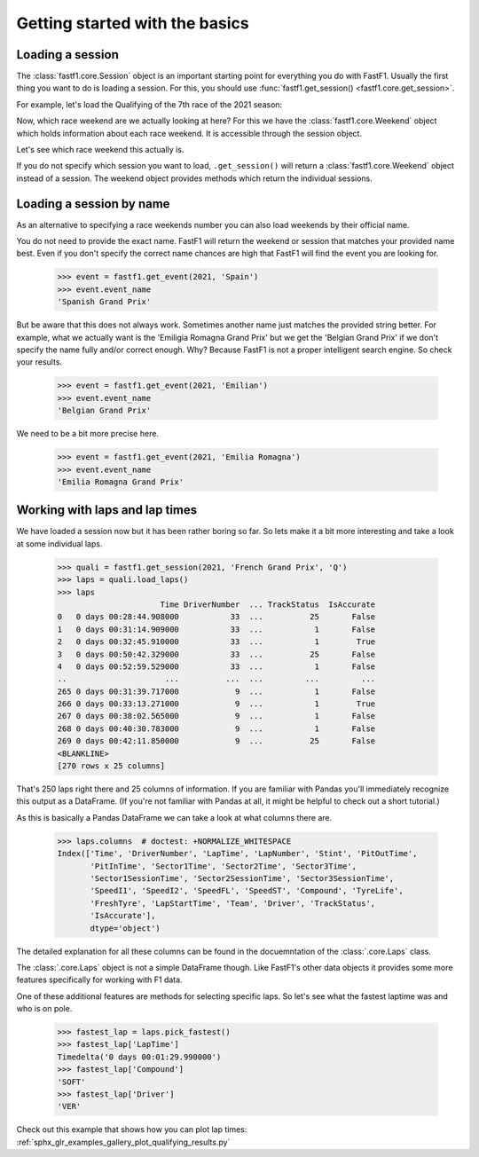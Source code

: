 
Getting started with the basics
===============================


Loading a session
-----------------

The :class:`fastf1.core.Session` object is an important starting point for
everything you do with FastF1. Usually the first thing you want to do
is loading a session. For this, you should use
:func:`fastf1.get_session() <fastf1.core.get_session>`.

For example, let's load the Qualifying of the 7th race of the 2021 season:

.. doctest::

  >>> import fastf1
  >>> session = fastf1.get_session(2021, 7, 'Q')
  >>> session.name
  'Qualifying'
  >>> session.date
  Timestamp('2021-06-19 00:00:00')


Now, which race weekend are we actually looking at here?
For this we have the :class:`fastf1.core.Weekend` object which holds
information about each race weekend. It is accessible through the
session object.

.. doctest::

  >>> session.event
  round_number                                                      7
  country                                                      France
  location                                               Le Castellet
  official_event_name    FORMULA 1 EMIRATES GRAND PRIX DE FRANCE 2021
  event_date                                      2021-06-20 00:00:00
  event_name                                        French Grand Prix
  event_format                                           conventional
  session1                                                 Practice 1
  session1_date                                   2021-06-18 00:00:00
  session2                                                 Practice 2
  session2_date                                   2021-06-18 00:00:00
  session3                                                 Practice 3
  session3_date                                   2021-06-19 00:00:00
  session4                                                 Qualifying
  session4_date                                   2021-06-19 00:00:00
  session5                                                       Race
  session5_date                                   2021-06-20 00:00:00
  f1_api_support                                                 True
  Name: French Grand Prix, dtype: object

Let's see which race weekend this actually is.

.. doctest::

  >>> session.event.event_name
  'French Grand Prix'
  >>> session.event.event_date  # this is the date of the race day
  Timestamp('2021-06-20 00:00:00')

If you do not specify which session you want to load, ``.get_session()``
will return a :class:`fastf1.core.Weekend` object instead of a session.
The weekend object provides methods which return the individual sessions.

.. doctest::

  >>> weekend = fastf1.get_event(2021, 7)
  >>> weekend
  round_number                                                      7
  country                                                      France
  location                                               Le Castellet
  official_event_name    FORMULA 1 EMIRATES GRAND PRIX DE FRANCE 2021
  event_date                                      2021-06-20 00:00:00
  event_name                                        French Grand Prix
  event_format                                           conventional
  session1                                                 Practice 1
  session1_date                                   2021-06-18 00:00:00
  session2                                                 Practice 2
  session2_date                                   2021-06-18 00:00:00
  session3                                                 Practice 3
  session3_date                                   2021-06-19 00:00:00
  session4                                                 Qualifying
  session4_date                                   2021-06-19 00:00:00
  session5                                                       Race
  session5_date                                   2021-06-20 00:00:00
  f1_api_support                                                 True
  Name: French Grand Prix, dtype: object
  >>> session = weekend.get_race()
  >>> session.name
  'Race'


Loading a session by name
-------------------------

As an alternative to specifying a race weekends number you can also load
weekends by their official name.

.. doctest::

  >>> event = fastf1.get_event(2021, 'French Grand Prix')
  >>> event.event_name
  'French Grand Prix'

You do not need to provide the exact name. FastF1 will return the weekend or
session that matches your provided name best. Even if you don't specify the
correct name chances are high that FastF1 will find the event you are looking
for.

  >>> event = fastf1.get_event(2021, 'Spain')
  >>> event.event_name
  'Spanish Grand Prix'

But be aware that this does not always work. Sometimes another name just
matches the provided string better. For example, what we actually want is the
'Emiligia Romagna Grand Prix' but we get the 'Belgian Grand Prix' if we don't
specify the name fully and/or correct enough. Why? Because FastF1 is not a
proper intelligent search engine. So check your results.

  >>> event = fastf1.get_event(2021, 'Emilian')
  >>> event.event_name
  'Belgian Grand Prix'

We need to be a bit more precise here.

  >>> event = fastf1.get_event(2021, 'Emilia Romagna')
  >>> event.event_name
  'Emilia Romagna Grand Prix'


Working with laps and lap times
-------------------------------

We have loaded a session now but it has been rather boring so far. So lets make it
a bit more interesting and take a look at some individual laps.

  >>> quali = fastf1.get_session(2021, 'French Grand Prix', 'Q')
  >>> laps = quali.load_laps()
  >>> laps
                        Time DriverNumber  ... TrackStatus  IsAccurate
  0   0 days 00:28:44.908000           33  ...          25       False
  1   0 days 00:31:14.909000           33  ...           1       False
  2   0 days 00:32:45.910000           33  ...           1        True
  3   0 days 00:50:42.329000           33  ...          25       False
  4   0 days 00:52:59.529000           33  ...           1       False
  ..                     ...          ...  ...         ...         ...
  265 0 days 00:31:39.717000            9  ...           1       False
  266 0 days 00:33:13.271000            9  ...           1        True
  267 0 days 00:38:02.565000            9  ...           1       False
  268 0 days 00:40:30.783000            9  ...           1       False
  269 0 days 00:42:11.850000            9  ...          25       False
  <BLANKLINE>
  [270 rows x 25 columns]

That's 250 laps right there and 25 columns of information. If you are familiar
with Pandas you'll immediately recognize this output as a DataFrame. (If you're
not familiar with Pandas at all, it might be helpful to check out a short
tutorial.)

As this is basically a Pandas DataFrame we can take a look at what columns
there are.

  >>> laps.columns  # doctest: +NORMALIZE_WHITESPACE
  Index(['Time', 'DriverNumber', 'LapTime', 'LapNumber', 'Stint', 'PitOutTime',
         'PitInTime', 'Sector1Time', 'Sector2Time', 'Sector3Time',
         'Sector1SessionTime', 'Sector2SessionTime', 'Sector3SessionTime',
         'SpeedI1', 'SpeedI2', 'SpeedFL', 'SpeedST', 'Compound', 'TyreLife',
         'FreshTyre', 'LapStartTime', 'Team', 'Driver', 'TrackStatus',
         'IsAccurate'],
         dtype='object')

The detailed explanation for all these columns can be found in the
docuemntation of the :class:`.core.Laps` class.

The :class:`.core.Laps` object is not a simple DataFrame though. Like FastF1's
other data objects it provides some more features specifically for working
with F1 data.

One of these additional features are methods for selecting specific laps.
So let's see what the fastest laptime was and who is on pole.

  >>> fastest_lap = laps.pick_fastest()
  >>> fastest_lap['LapTime']
  Timedelta('0 days 00:01:29.990000')
  >>> fastest_lap['Compound']
  'SOFT'
  >>> fastest_lap['Driver']
  'VER'


Check out this example that shows how you can plot lap times:
:ref:`sphx_glr_examples_gallery_plot_qualifying_results.py`


